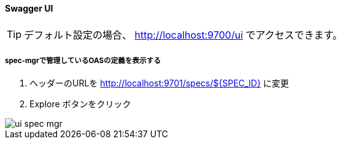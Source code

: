 ==== Swagger UI

TIP: デフォルト設定の場合、 http://localhost:9700/ui でアクセスできます。

===== spec-mgrで管理しているOASの定義を表示する

. ヘッダーのURLを http://localhost:9701/specs/${SPEC_ID} に変更
. Explore ボタンをクリック

image::ui/ui_spec-mgr.png[]

